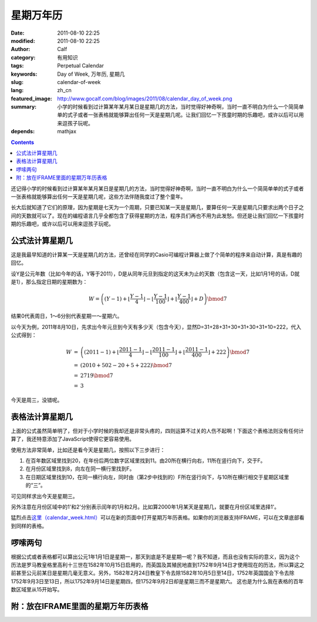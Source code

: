 星期万年历
##########
:date: 2011-08-10 22:25
:modified: 2011-08-10 22:25
:author: Calf
:category: 有用知识
:tags: Perpetual Calendar
:keywords: Day of Week, 万年历, 星期几
:slug: calendar-of-week
:lang: zh_cn
:featured_image: http://www.gocalf.com/blog/images/2011/08/calendar_day_of_week.png
:summary: 小学的时候看到过计算某年某月某日是星期几的方法，当时觉得好神奇啊，当时一直不明白为什么一个简简单单的式子或者一张表格就能够算出任何一天是星期几呢。让我们回忆一下孩童时期的乐趣吧，或许以后可以用来逗孩子玩呢。
:depends: mathjax

.. contents::

还记得小学的时候看到过计算某年某月某日是星期几的方法，当时觉得好神奇啊，当时一直不明白为什么一个简简单单的式子或者一张表格就能够算出任何一天是星期几呢，这些方法伴随我度过了整个童年。

长大后就知道了它们的原理，因为星期是七天为一个周期，只要已知某一天是星期几，要算任何一天是星期几只要求出两个日子之间的天数就可以了。现在的编程语言几乎全都包含了获得星期的方法，程序员们再也不用为此发愁。但还是让我们回忆一下孩童时期的乐趣吧，或许以后可以用来逗孩子玩呢。

.. more

公式法计算星期几
----------------

这是我最早知道的计算某一天是星期几的方法，还曾经在同学的Casio可编程计算器上做了个简单的程序来自动计算，真是有趣的回忆。

设Y是公元年数（比如今年的话，Y等于2011），D是从同年元旦到指定的这天未为止的天数（包含这一天，比如1月1号的话，D就是1），那么指定日期的星期数为：

.. math::

    W=\left((Y-1)+\left\lfloor\frac{Y-1}{4}\right\rfloor-\left\lfloor\frac{Y-1}{100}\right\rfloor+\left\lfloor\frac{Y-1}{400}\right\rfloor+D\right)\bmod7

结果0代表周日，1～6分别代表星期一～星期六。

以今天为例，2011年8月10日，先求出今年元旦到今天有多少天（包含今天），显然D=31+28+31+30+31+30+31+10=222，代入公式得到：

.. math::

    \begin{array}{rcl}
    W & = & \left((2011-1)+\left\lfloor\frac{2011-1}{4}\right\rfloor-\left\lfloor\frac{2011-1}{100}\right\rfloor+\left\lfloor\frac{2011-1}{400}\right\rfloor+222\right)\bmod7 \\
    & = & (2010+502-20+5+222)\bmod7 \\
    & = & 2719\bmod7 \\
    & = & 3
    \end{array}

今天是周三，没错呢。

表格法计算星期几
----------------

上面的公式虽然简单明了，但对于小学时候的我却还是非常头疼的，四则运算不过关的人伤不起啊！下面这个表格法则没有任何计算了，我还特意添加了JavaScript使得它更容易使用。

使用方法非常简单，比如还是看今天是星期几，按照以下三步进行：

#. 在百年数区域里找到20，在年份后两位数字区域里找到11。由20所在横行向右，11所在竖行向下，交于F。
#. 在月份区域里找到8，向左在同一横行里找到F。
#. 在日期区域里找到10，在同一横行向左，同时由（第2步中找到的）F所在竖行向下，与10所在横行相交于星期区域里的“三”。

可见同样求出今天是星期三。

另外注意在月份区域中的1'和2'分别表示闰年的1月和2月。比如算2000年1月某天是星期几，就要在月份区域里选择1'。

猛烈点击\ `这里（calendar\_week.html）`_\ 可以在新的页面中打开星期万年历表格。如果你的浏览器支持IFRAME，可以在文章底部看到同样的表格。

啰嗦两句
--------

根据公式或者表格都可以算出公元1年1月1日是星期一，那天到底是不是星期一呢？我不知道，而且也没有实际的意义，因为这个历法是罗马教皇格里高利十三世在1582年10月15日启用的，而英国及其殖民地直到1752年9月14日才使用现在的历法，所以算这之前甚至公元前某日是星期几毫无意义。另外，1582年2月24日教皇下令去除1582年10月5日至14日，1752年英国国会下令去除1752年9月3日至13日，所以1752年9月14日是星期四，但1752年9月2日却是星期三而不是星期六。
这也是为什么我在表格的百年数区域里从15开始写。

附：放在IFRAME里面的星期万年历表格
----------------------------------

.. raw:: html

    <iframe frameborder="0" height="1060" name="星期万年历" scrolling="yes" src="{static}/assets/2011/08/calendar_week.htm" title="Week Calendar" width="100%"></iframe>

.. _这里（calendar\_week.html）: {static}/assets/2011/08/calendar_week.htm
